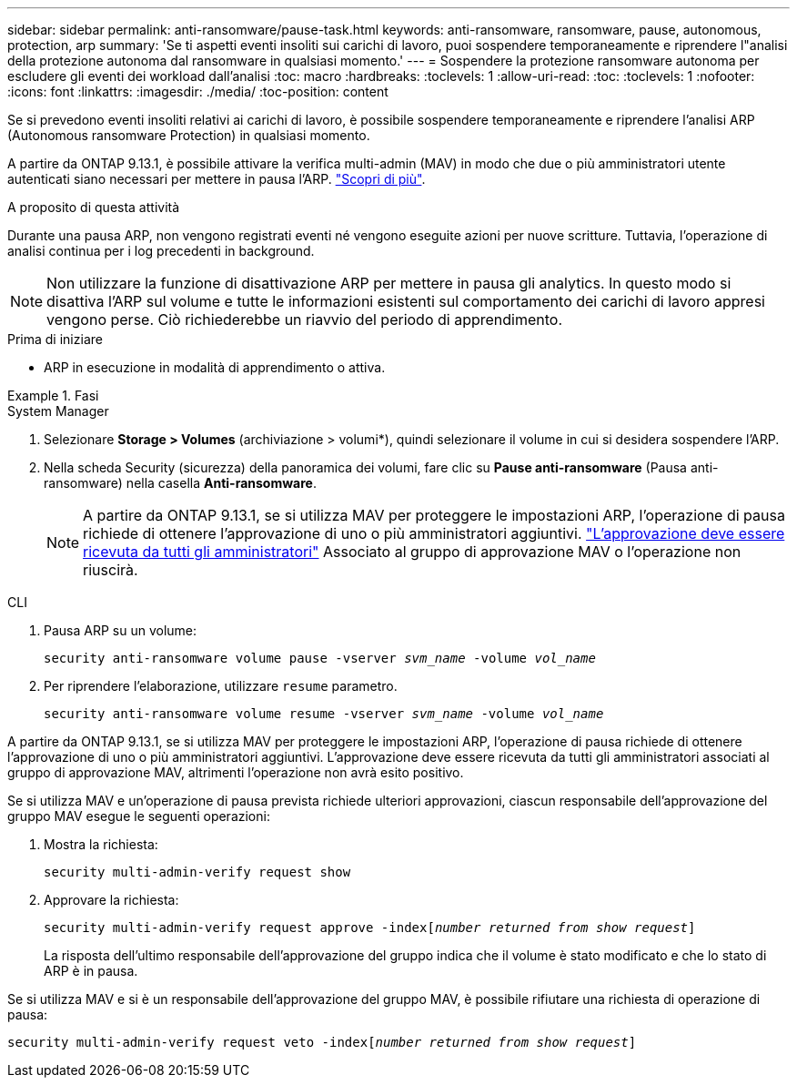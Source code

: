 ---
sidebar: sidebar 
permalink: anti-ransomware/pause-task.html 
keywords: anti-ransomware, ransomware, pause, autonomous, protection, arp 
summary: 'Se ti aspetti eventi insoliti sui carichi di lavoro, puoi sospendere temporaneamente e riprendere l"analisi della protezione autonoma dal ransomware in qualsiasi momento.' 
---
= Sospendere la protezione ransomware autonoma per escludere gli eventi dei workload dall'analisi
:toc: macro
:hardbreaks:
:toclevels: 1
:allow-uri-read: 
:toc: 
:toclevels: 1
:nofooter: 
:icons: font
:linkattrs: 
:imagesdir: ./media/
:toc-position: content


[role="lead"]
Se si prevedono eventi insoliti relativi ai carichi di lavoro, è possibile sospendere temporaneamente e riprendere l'analisi ARP (Autonomous ransomware Protection) in qualsiasi momento.

A partire da ONTAP 9.13.1, è possibile attivare la verifica multi-admin (MAV) in modo che due o più amministratori utente autenticati siano necessari per mettere in pausa l'ARP. link:../multi-admin-verify/enable-disable-task.html["Scopri di più"^].

.A proposito di questa attività
Durante una pausa ARP, non vengono registrati eventi né vengono eseguite azioni per nuove scritture. Tuttavia, l'operazione di analisi continua per i log precedenti in background.


NOTE: Non utilizzare la funzione di disattivazione ARP per mettere in pausa gli analytics. In questo modo si disattiva l'ARP sul volume e tutte le informazioni esistenti sul comportamento dei carichi di lavoro appresi vengono perse. Ciò richiederebbe un riavvio del periodo di apprendimento.

.Prima di iniziare
* ARP in esecuzione in modalità di apprendimento o attiva.


.Fasi
[role="tabbed-block"]
====
.System Manager
--
. Selezionare *Storage > Volumes* (archiviazione > volumi*), quindi selezionare il volume in cui si desidera sospendere l'ARP.
. Nella scheda Security (sicurezza) della panoramica dei volumi, fare clic su *Pause anti-ransomware* (Pausa anti-ransomware) nella casella *Anti-ransomware*.
+

NOTE: A partire da ONTAP 9.13.1, se si utilizza MAV per proteggere le impostazioni ARP, l'operazione di pausa richiede di ottenere l'approvazione di uno o più amministratori aggiuntivi. link:../multi-admin-verify/request-operation-task.html["L'approvazione deve essere ricevuta da tutti gli amministratori"] Associato al gruppo di approvazione MAV o l'operazione non riuscirà.



--
.CLI
--
. Pausa ARP su un volume:
+
`security anti-ransomware volume pause -vserver _svm_name_ -volume _vol_name_`

. Per riprendere l'elaborazione, utilizzare `resume` parametro.
+
`security anti-ransomware volume resume -vserver _svm_name_ -volume _vol_name_`



A partire da ONTAP 9.13.1, se si utilizza MAV per proteggere le impostazioni ARP, l'operazione di pausa richiede di ottenere l'approvazione di uno o più amministratori aggiuntivi. L'approvazione deve essere ricevuta da tutti gli amministratori associati al gruppo di approvazione MAV, altrimenti l'operazione non avrà esito positivo.

Se si utilizza MAV e un'operazione di pausa prevista richiede ulteriori approvazioni, ciascun responsabile dell'approvazione del gruppo MAV esegue le seguenti operazioni:

. Mostra la richiesta:
+
`security multi-admin-verify request show`

. Approvare la richiesta:
+
`security multi-admin-verify request approve -index[_number returned from show request_]`

+
La risposta dell'ultimo responsabile dell'approvazione del gruppo indica che il volume è stato modificato e che lo stato di ARP è in pausa.



Se si utilizza MAV e si è un responsabile dell'approvazione del gruppo MAV, è possibile rifiutare una richiesta di operazione di pausa:

`security multi-admin-verify request veto -index[_number returned from show request_]`

--
====